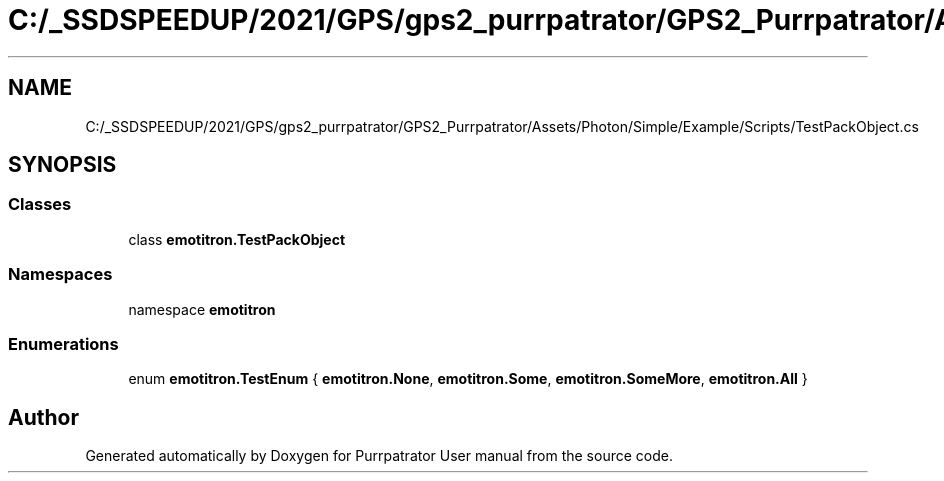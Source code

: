 .TH "C:/_SSDSPEEDUP/2021/GPS/gps2_purrpatrator/GPS2_Purrpatrator/Assets/Photon/Simple/Example/Scripts/TestPackObject.cs" 3 "Mon Apr 18 2022" "Purrpatrator User manual" \" -*- nroff -*-
.ad l
.nh
.SH NAME
C:/_SSDSPEEDUP/2021/GPS/gps2_purrpatrator/GPS2_Purrpatrator/Assets/Photon/Simple/Example/Scripts/TestPackObject.cs
.SH SYNOPSIS
.br
.PP
.SS "Classes"

.in +1c
.ti -1c
.RI "class \fBemotitron\&.TestPackObject\fP"
.br
.in -1c
.SS "Namespaces"

.in +1c
.ti -1c
.RI "namespace \fBemotitron\fP"
.br
.in -1c
.SS "Enumerations"

.in +1c
.ti -1c
.RI "enum \fBemotitron\&.TestEnum\fP { \fBemotitron\&.None\fP, \fBemotitron\&.Some\fP, \fBemotitron\&.SomeMore\fP, \fBemotitron\&.All\fP }"
.br
.in -1c
.SH "Author"
.PP 
Generated automatically by Doxygen for Purrpatrator User manual from the source code\&.
